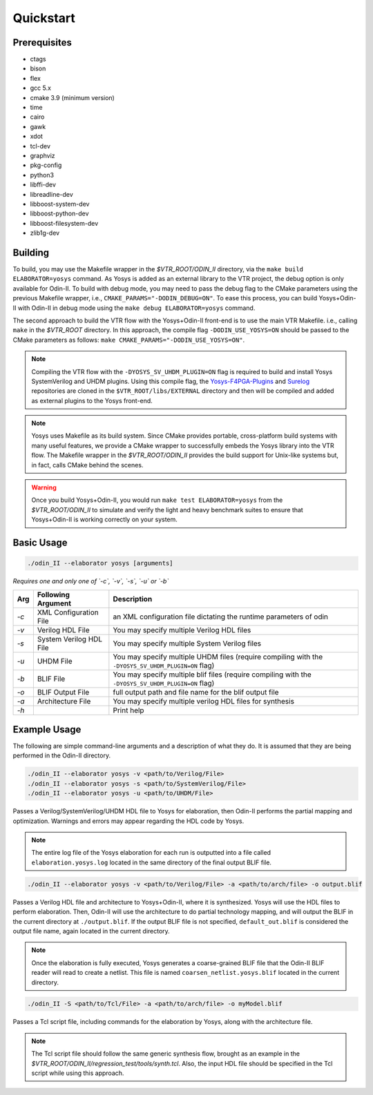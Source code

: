 Quickstart
==========

Prerequisites
-------------

* ctags
* bison
* flex
* gcc 5.x
* cmake 3.9 (minimum version)
* time
* cairo
* gawk
* xdot
* tcl-dev
* graphviz
* pkg-config
* python3
* libffi-dev
* libreadline-dev
* libboost-system-dev
* libboost-python-dev
* libboost-filesystem-dev
* zlib1g-dev

Building
--------

To build, you may use the Makefile wrapper in the `$VTR_ROOT/ODIN_II` directory, via the ``make build ELABORATOR=yosys`` command.
As Yosys is added as an external library to the VTR project, the debug option is only available for Odin-II.
To build with debug mode, you may need to pass the debug flag to the CMake parameters using the previous Makefile wrapper, i.e., ``CMAKE_PARAMS="-DODIN_DEBUG=ON"``.
To ease this process, you can build Yosys+Odin-II with Odin-II in debug mode using the ``make debug ELABORATOR=yosys`` command.

The second approach to build the VTR flow with the Yosys+Odin-II front-end is to use the main VTR Makefile. i.e., calling ``make`` in the `$VTR_ROOT` directory.
In this approach, the compile flag ``-DODIN_USE_YOSYS=ON`` should be passed to the CMake parameters as follows: ``make CMAKE_PARAMS="-DODIN_USE_YOSYS=ON"``.

.. note::

    Compiling the VTR flow with the ``-DYOSYS_SV_UHDM_PLUGIN=ON`` flag is required to build and install Yosys SystemVerilog and UHDM plugins.
    Using this compile flag, the `Yosys-F4PGA-Plugins <https://github.com/chipsalliance/yosys-f4pga-plugins>`_ and `Surelog <https://github.com/chipsalliance/Surelog>`_ repositories are cloned in the ``$VTR_ROOT/libs/EXTERNAL`` directory and then will be compiled and added as external plugins to the Yosys front-end.

.. note::

	Yosys uses Makefile as its build system. Since CMake provides portable, cross-platform build systems with many useful features, we provide a CMake wrapper to successfully embeds the Yosys library into the VTR flow.
	The Makefile wrapper in the `$VTR_ROOT/ODIN_II` provides the build support for Unix-like systems but, in fact, calls CMake behind the scenes.

.. warning::

	Once you build Yosys+Odin-II, you would run ``make test ELABORATOR=yosys`` from the `$VTR_ROOT/ODIN_II` to simulate and verify the light and heavy benchmark suites to ensure that Yosys+Odin-II is working correctly on your system.

Basic Usage
-----------

.. code-block:: bash

    ./odin_II --elaborator yosys [arguments]

*Requires one and only one of `-c`, `-v`, `-s`, `-u` or `-b`*

.. table::

    ====  ==========================  ===================================================================================================
    Arg   Following Argument          Description
    ====  ==========================  ===================================================================================================
    `-c`  XML Configuration File      an XML configuration file dictating the runtime parameters of odin
    `-v`  Verilog HDL File            You may specify multiple Verilog HDL files                        
    `-s`  System Verilog HDL File     You may specify multiple System Verilog files                        
    `-u`  UHDM File                   You may specify multiple UHDM files (require compiling with the ``-DYOSYS_SV_UHDM_PLUGIN=ON`` flag)                        
    `-b`  BLIF File                   You may specify multiple blif files (require compiling with the ``-DYOSYS_SV_UHDM_PLUGIN=ON`` flag)                               
    `-o`  BLIF Output File            full output path and file name for the blif output file           
    `-a`  Architecture File           You may specify multiple verilog HDL files for synthesis          
    `-h`                              Print help   
    ====  ==========================  ===================================================================================================


Example Usage
-------------

The following are simple command-line arguments and a description of what they do. 
It is assumed that they are being performed in the Odin-II directory.

.. code-block:: bash

   ./odin_II --elaborator yosys -v <path/to/Verilog/File>
   ./odin_II --elaborator yosys -s <path/to/SystemVerilog/File>
   ./odin_II --elaborator yosys -u <path/to/UHDM/File>


Passes a Verilog/SystemVerilog/UHDM HDL file to Yosys for elaboration, then Odin-II performs the partial mapping and optimization. 
Warnings and errors may appear regarding the HDL code by Yosys.

.. note::

    The entire log file of the Yosys elaboration for each run is outputted into a file called ``elaboration.yosys.log`` located in the same directory of the final output BLIF file.

.. code-block:: bash

   ./odin_II --elaborator yosys -v <path/to/Verilog/File> -a <path/to/arch/file> -o output.blif

Passes a Verilog HDL file and architecture to Yosys+Odin-II, where it is synthesized.
Yosys will use the HDL files to perform elaboration.
Then, Odin-II will use the architecture to do partial technology mapping, and will output the BLIF in the current directory at ``./output.blif``.
If the output BLIF file is not specified, ``default_out.blif`` is considered the output file name, again located in the current directory.

.. note::
	
	Once the elaboration is fully executed, Yosys generates a coarse-grained BLIF file that the Odin-II BLIF reader will read to create a netlist. This file is named ``coarsen_netlist.yosys.blif`` located in the current directory.


.. code-block:: bash

   ./odin_II -S <path/to/Tcl/File> -a <path/to/arch/file> -o myModel.blif

Passes a Tcl script file, including commands for the elaboration by Yosys, along with the architecture file.

.. note::

	The Tcl script file should follow the same generic synthesis flow, brought as an example in the `$VTR_ROOT/ODIN_II/regression_test/tools/synth.tcl`.
	Also, the input HDL file should be specified in the Tcl script while using this approach.